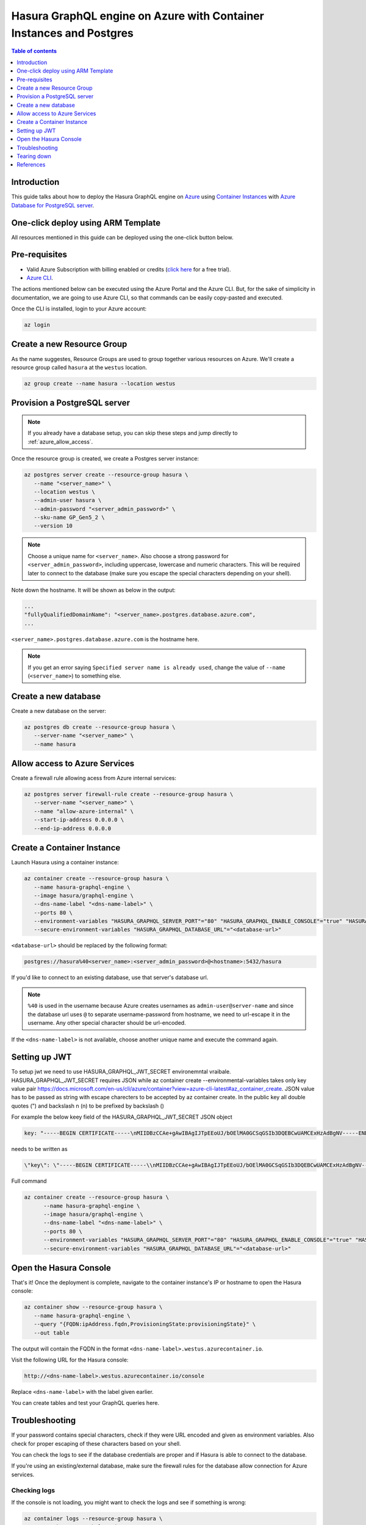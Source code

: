 .. meta::
   :description: Deploy Hasura GraphQL engine on Azure with Container Instances and Postgres
   :keywords: hasura, docs, guide, deployment, azure, container, postgres

.. _deploy_azure_ci_pg:

Hasura GraphQL engine on Azure with Container Instances and Postgres
====================================================================

.. contents:: Table of contents
  :backlinks: none
  :depth: 1
  :local:

Introduction
------------

This guide talks about how to deploy the Hasura GraphQL engine on `Azure
<https://azure.microsoft.com>`__ using `Container Instances
<https://azure.microsoft.com/en-us/services/container-instances/>`__ with `Azure
Database for PostgreSQL server <https://azure.microsoft.com/en-us/services/postgresql/>`__.

One-click deploy using ARM Template
-----------------------------------

All resources mentioned in this guide can be deployed using the one-click button below.


.. rst-class:: api_tabs
.. tabs::

  .. tab:: With a new Postgres Server

     .. image:: https://azuredeploy.net/deploybutton.png
       :width: 200px
       :alt: azure_deploy_button_new_pg
       :class: no-shadow
       :target: https://portal.azure.com/#create/Microsoft.Template/uri/https%3a%2f%2fraw.githubusercontent.com%2fhasura%2fgraphql-engine%2fstable%2finstall-manifests%2fazure-container-with-pg%2fazuredeploy.json
     
     (This button takes you to the Azure Portal, you might want to :kbd:`Ctrl+Click` to
     open it in a new tab. Read more about this Resource Manager Template `here <https://github.com/hasura/graphql-engine/tree/stable/install-manifests/azure-container-with-pg>`__).

  .. tab:: With an existing Postgres Server

     .. image:: https://azuredeploy.net/deploybutton.png
       :width: 200px
       :alt: azure_deploy_button_existing_pg
       :class: no-shadow
       :target: https://portal.azure.com/#create/Microsoft.Template/uri/https%3a%2f%2fraw.githubusercontent.com%2fhasura%2fgraphql-engine%2fstable%2finstall-manifests%2fazure-container%2fazuredeploy.json
     
     (This button takes you to the Azure Portal, you might want to :kbd:`Ctrl+Click` to
     open it in a new tab. Read more about this Resource Manager Template `here <https://github.com/hasura/graphql-engine/tree/stable/install-manifests/azure-container>`__).


Pre-requisites
--------------

- Valid Azure Subscription with billing enabled or credits (`click
  here <https://azure.microsoft.com/en-us/free/>`__ for a free trial).
- `Azure CLI <https://docs.microsoft.com/en-us/cli/azure/install-azure-cli>`__.

The actions mentioned below can be executed using the Azure Portal and the Azure CLI. But,
for the sake of simplicity in documentation, we are going to use Azure CLI, so
that commands can be easily copy-pasted and executed.

Once the CLI is installed, login to your Azure account:

.. code-block:: bash

   az login

Create a new Resource Group
---------------------------

As the name suggestes, Resource Groups are used to group together various
resources on Azure. We'll create a resource group called ``hasura`` at the
``westus`` location.

.. code-block:: bash

   az group create --name hasura --location westus

Provision a PostgreSQL server
-----------------------------

.. note::

   If you already have a database setup, you can skip these steps and jump
   directly to :ref:`azure_allow_access`.

Once the resource group is created, we create a Postgres server instance:

.. code-block:: bash

   az postgres server create --resource-group hasura \
      --name "<server_name>" \
      --location westus \
      --admin-user hasura \
      --admin-password "<server_admin_password>" \
      --sku-name GP_Gen5_2 \
      --version 10

.. note::

   Choose a unique name for ``<server_name>``. Also choose a strong password for
   ``<server_admin_password>``, including uppercase, lowercase and numeric characters.
   This will be required later to connect to the database
   (make sure you escape the special characters depending on your shell).

Note down the hostname. It will be shown as below in the output:

.. code-block:: bash

     ...
     "fullyQualifiedDomainName": "<server_name>.postgres.database.azure.com",
     ...

``<server_name>.postgres.database.azure.com`` is the hostname here.

.. note::

   If you get an error saying ``Specified server name is already used``, change
   the value of ``--name`` (``<server_name>``) to something else.

Create a new database
---------------------

Create a new database on the server:

.. code-block:: bash

   az postgres db create --resource-group hasura \
      --server-name "<server_name>" \
      --name hasura

.. _azure_allow_access:

Allow access to Azure Services
------------------------------

Create a firewall rule allowing acess from Azure internal services:

.. code-block:: bash

   az postgres server firewall-rule create --resource-group hasura \
      --server-name "<server_name>" \
      --name "allow-azure-internal" \
      --start-ip-address 0.0.0.0 \
      --end-ip-address 0.0.0.0

Create a Container Instance
---------------------------

Launch Hasura using a container instance:

.. code-block:: bash

   az container create --resource-group hasura \
      --name hasura-graphql-engine \
      --image hasura/graphql-engine \
      --dns-name-label "<dns-name-label>" \
      --ports 80 \
      --environment-variables "HASURA_GRAPHQL_SERVER_PORT"="80" "HASURA_GRAPHQL_ENABLE_CONSOLE"="true" "HASURA_GRAPHQL_ADMIN_SECRET"="<admin-secret>"\
      --secure-environment-variables "HASURA_GRAPHQL_DATABASE_URL"="<database-url>" 

``<database-url>`` should be replaced by the following format:

.. code-block:: bash

   postgres://hasura%40<server_name>:<server_admin_password>@<hostname>:5432/hasura

If you'd like to connect to an existing database, use that server's database url.

.. note::

   ``%40`` is used in the username because Azure creates usernames as
   ``admin-user@server-name`` and since the database url uses ``@`` to separate
   username-password from hostname, we need to url-escape it in the username.
   Any other special character should be url-encoded.

If the ``<dns-name-label>`` is not available, choose another unique name and
execute the command again.

Setting up JWT
---------------

To setup jwt we need to use HASURA_GRAPHQL_JWT_SECRET environemntal vraibale. HASURA_GRAPHQL_JWT_SECRET requires JSON while az container create --environmental-variables takes only key value pair https://docs.microsoft.com/en-us/cli/azure/container?view=azure-cli-latest#az_container_create.
JSON value has to be passed as string with escape charecters to be accepted by az container create.
In the public key all double quotes (") and backslash n (\n) to be prefixed by backslash (\) 

For example the below keey field of the HASURA_GRAPHQL_JWT_SECRET JSON object

.. code-block:: bash

   key: "-----BEGIN CERTIFICATE-----\nMIIDBzCCAe+gAwIBAgIJTpEEoUJ/bOElMA0GCSqGSIb3DQEBCwUAMCExHzAdBgNV-----END CERTIFICATE-----"

needs to be written as 
   
.. code-block:: bash
   
   \"key\": \"-----BEGIN CERTIFICATE-----\\nMIIDBzCCAe+gAwIBAgIJTpEEoUJ/bOElMA0GCSqGSIb3DQEBCwUAMCExHzAdBgNV-----END CERTIFICATE-----\"

Full command

.. code-block:: bash

   az container create --resource-group hasura \
         --name hasura-graphql-engine \
         --image hasura/graphql-engine \
         --dns-name-label "<dns-name-label>" \
         --ports 80 \
         --environment-variables "HASURA_GRAPHQL_SERVER_PORT"="80" "HASURA_GRAPHQL_ENABLE_CONSOLE"="true" "HASURA_GRAPHQL_ADMIN_SECRET"="<admin-secret>" "HASURA_GRAPHQL_JWT_SECRET"= \ "{\"type\": \"RS512\",\"key\": \"-----BEGIN CERTIFICATE-----\\nMIIDBzCCAe+gAwIBAgIJTpEEoUJ/bOElMA0GCSqGSIb3DQEBCwUAMCExHzAdBgNV\\nBAMTFnRyYWNrLWZyOC51cy5hdXRoMC5jb20wHhcNMjAwNzE3MDYxMjE4WhcNMzQw\\nMzI2MDYxMjE4WjAhMR8wHQYDVQQDExZ0cmFjay1mcjgudXMuYXV0aDAuY29tMIIB\\nIjANBgkqhkiG9w0BAQEFAAOCAQ8AMIIBCgKCAQEAuK9N9FWK1hEPtwQ8ltYjlcjF\\nX03jhGgUKkLCLxe8q4x84eGJPmeHpyK+iZZ8TWaPpyD3fk+s8BC3Dqa/Sd9QeOBh\\nZH/YnzoB3yKqF/FruFNAY+F3LUt2P2t72tcnuFg4Vr8N9u8f4ESz7OHazn+XJ7u+\\ncuqKulaxMI4mVT/fGinCiT4uGVr0VVaF8KeWsF/EJYeZTiWZyubMwJsaZ2uW2U52\\n+VDE0RE0kz0fzYiCCMfuNNPg5V94lY3ImcmSI1qSjUpJsodqACqk4srmnwMZhICO\\n14F/WUknqmIBgFdHacluC6pqgHdKLMuPnp37bf7ACnQ/L2Pw77ZwrKRymUrzlQID\\nAQABo0IwQDAPBgNVHRMBAf8EBTADAQH/MB0GA1UdDgQWBBSOG3E+4lHiI+l0i91u\\nxG2Rca2NATAOBgNVHQ8BAf8EBAMCAoQwDQYJKoZIhvcNAQELBQADggEBAKgmxr6c\\nYmSNJOTPtjMFFDZHHX/7iwr+vqzC3nalr6ku8E3Zs0/IpwAtzqXp0eVVdPCWUY3A\\nQCUTt63GrqshBHYAxTbT0rlXFkqL8UkJvdZQ3XoQuNsqcp22zlQWGHxsk3YP97rn\\nltPI56smyHqPj+SBqyN/Vs7Vga9G8fHCfltJOdeisbmVHaC9WquZ9S5eyT7JzPAC\\n5dI5ZUunm0cgKFVbLfPr7ykClTPy36WdHS1VWhiCyS+rKeN7KYUvoaQN2U3hXesL\\nr2M+8qaPOSQdcNmg1eMNgxZ9Dh7SXtLQB2DAOuHe/BesJj8eRyENJCSdZsUOgeZl\\nMinkSy2d927Vts8=\\n-----END CERTIFICATE-----\"}"
         --secure-environment-variables "HASURA_GRAPHQL_DATABASE_URL"="<database-url>" 


Open the Hasura Console
-----------------------

That's it! Once the deployment is complete, navigate to the container instance's
IP or hostname to open the Hasura console:

.. code-block:: bash

   az container show --resource-group hasura \
      --name hasura-graphql-engine \
      --query "{FQDN:ipAddress.fqdn,ProvisioningState:provisioningState}" \
      --out table

The output will contain the FQDN in the format
``<dns-name-label>.westus.azurecontainer.io``.

Visit the following URL for the Hasura console:

.. code:: 

   http://<dns-name-label>.westus.azurecontainer.io/console

Replace ``<dns-name-label>`` with the label given earlier.

.. image:: https://storage.googleapis.com/graphql-engine-cdn.hasura.io/main-repo/img/azure_arm_aci_console_graphiql.png
   :class: no-shadow
   :alt: Hasura console
   
You can create tables and test your GraphQL queries here.   

Troubleshooting
---------------

If your password contains special characters, check if they were URL encoded
and given as environment variables. Also check for proper escaping of
these characters based on your shell.

You can check the logs to see if the database credentials are proper and if
Hasura is able to connect to the database.

If you're using an existing/external database, make sure the firewall rules for
the database allow connection for Azure services.

.. _azure_logs:

Checking logs
^^^^^^^^^^^^^

If the console is not loading, you might want to check the logs and see if something
is wrong:

.. code-block:: bash

   az container logs --resource-group hasura \
      --name hasura-graphql-engine \
      --container-name hasura-graphql-engine
   # use --follow flag to stream logs

Tearing down
------------

To clean-up, just delete the resource group:

.. code-block:: bash

   az group delete --resource-group hasura

References
----------

- `Installing Azure CLI <https://docs.microsoft.com/en-us/cli/azure/install-azure-cli>`_
- `Creating a Azure Postgres Server
  <https://docs.microsoft.com/en-us/azure/postgresql/quickstart-create-server-database-azure-cli>`_
- `Using Azure Container Instances
  <https://docs.microsoft.com/en-us/azure/container-instances/container-instances-quickstart>`_
